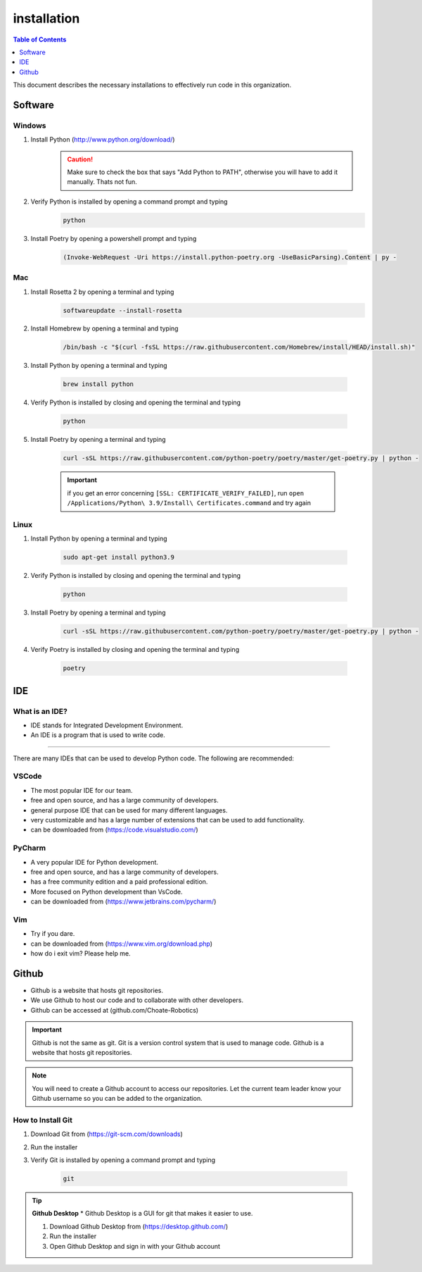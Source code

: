 ============
installation
============

.. contents:: Table of Contents
   :local:
   :depth: 1

This document describes the necessary installations to effectively run code in this organization.

Software
========

Windows
-------

1. Install Python (http://www.python.org/download/)
    .. caution::

        Make sure to check the box that says "Add Python to PATH", otherwise you will have to add it manually. Thats not fun.

2. Verify Python is installed by opening a command prompt and typing 
    ..  code-block:: python

        python

3. Install Poetry by opening a powershell prompt and typing 

    ..  code-block:: powershell

        (Invoke-WebRequest -Uri https://install.python-poetry.org -UseBasicParsing).Content | py -

Mac
---

1. Install Rosetta 2 by opening a terminal and typing
    .. code-block:: bash

        softwareupdate --install-rosetta

2. Install Homebrew by opening a terminal and typing 

    .. code-block:: bash

        /bin/bash -c "$(curl -fsSL https://raw.githubusercontent.com/Homebrew/install/HEAD/install.sh)"

3. Install Python by opening a terminal and typing 

    .. code-block:: bash

        brew install python

4. Verify Python is installed by closing and opening the terminal and typing 
    
    .. code-block:: bash

        python

5. Install Poetry by opening a terminal and typing 
        
    .. code-block:: bash

        curl -sSL https://raw.githubusercontent.com/python-poetry/poetry/master/get-poetry.py | python -
    
    .. important::

        if you get an error concerning ``[SSL: CERTIFICATE_VERIFY_FAILED]``, run ``open /Applications/Python\ 3.9/Install\ Certificates.command`` and try again

Linux
-----

1. Install Python by opening a terminal and typing 

    .. code-block:: bash

        sudo apt-get install python3.9

2. Verify Python is installed by closing and opening the terminal and typing 

    .. code-block:: bash

        python

3. Install Poetry by opening a terminal and typing 

    .. code-block:: bash

        curl -sSL https://raw.githubusercontent.com/python-poetry/poetry/master/get-poetry.py | python -

4. Verify Poetry is installed by closing and opening the terminal and typing 

    .. code-block:: bash

        poetry


IDE
===

What is an IDE?
---------------
* IDE stands for Integrated Development Environment.
* An IDE is a program that is used to write code.
---------------

There are many IDEs that can be used to develop Python code.  The following are recommended:

VSCode
------
* The most popular IDE for our team.
* free and open source, and has a large community of developers.
* general purpose IDE that can be used for many different languages.
* very customizable and has a large number of extensions that can be used to add functionality.
* can be downloaded from (https://code.visualstudio.com/)

PyCharm
-------
* A very popular IDE for Python development.
* free and open source, and has a large community of developers.
* has a free community edition and a paid professional edition.
* More focused on Python development than VsCode.
* can be downloaded from (https://www.jetbrains.com/pycharm/)

Vim
---
* Try if you dare.
* can be downloaded from (https://www.vim.org/download.php)
* how do i exit vim? Please help me.


Github
======
* Github is a website that hosts git repositories.
* We use Github to host our code and to collaborate with other developers.
* Github can be accessed at (github.com/Choate-Robotics)
.. important::

    Github is not the same as git.  Git is a version control system that is used to manage code.  Github is a website that hosts git repositories.
.. note::

    You will need to create a Github account to access our repositories. Let the current team leader know your Github username so you can be added to the organization.

**How to Install Git**
----------------------

1. Download Git from (https://git-scm.com/downloads)

2. Run the installer

3. Verify Git is installed by opening a command prompt and typing 
    
    .. code-block:: bash

        git

.. tip::

    **Github Desktop**
    * Github Desktop is a GUI for git that makes it easier to use.

    1. Download Github Desktop from (https://desktop.github.com/)

    2. Run the installer

    3. Open Github Desktop and sign in with your Github account
